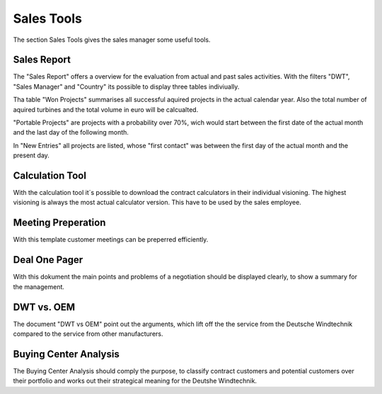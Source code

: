 Sales Tools
===========

The section Sales Tools gives the sales manager some useful tools.

Sales Report
------------

The "Sales Report" offers a overview for the evaluation from actual and past
sales activities. With the filters "DWT", "Sales Manager" and "Country" its
possible to display three tables indiviually.

Tha table "Won Projects" summarises all successful aquired projects in the
actual calendar year. Also the total number of aquired turbines and the total
volume in euro will be calcualted.

"Portable Projects" are projects with a probability over 70%, wich would start
between the first date of the actual month and the last day of the following
month.

In "New Entries" all projects are listed, whose "first contact" was between the
first day of the actual month and the present day.

Calculation Tool
----------------

With the calculation tool it´s possible to download the contract calculators in
their individual visioning. The highest visioning is always the most actual
calculator version. This have to be used by the sales employee.

Meeting Preperation
-------------------

With this template customer meetings can be preperred efficiently.

Deal One Pager
--------------

With this dokument the main points and problems of a negotiation should be
displayed clearly, to show a summary for the management.

DWT vs. OEM
-----------

The document "DWT vs OEM" point out the arguments, which lift off the the
service from the Deutsche Windtechnik compared to the service from other
manufacturers.

Buying Center Analysis
----------------------

The Buying Center Analysis should comply the purpose, to classify contract
customers and potential customers over their portfolio and works out their
strategical meaning for the Deutshe Windtechnik.